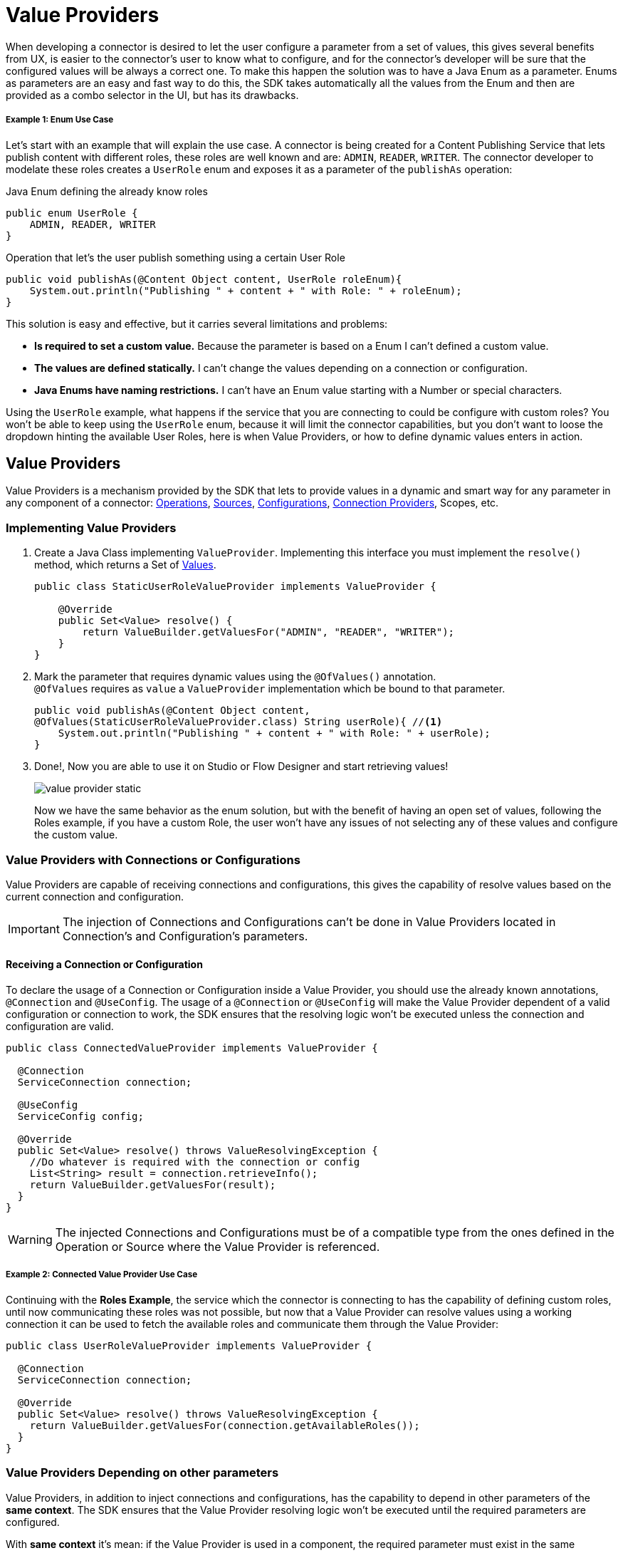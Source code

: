 = Value Providers
:keywords: mule, sdk, value provider, dynamic values

When developing a connector is desired to let the user configure a parameter
from a set of values, this gives several benefits from UX, is easier to the
connector's user to know what to configure, and for the connector's developer
will be sure that the configured values will be always a correct one.
To make this happen the solution was to have a Java Enum as a parameter.
Enums as parameters are an easy and fast way to do this, the SDK takes automatically
all the values from the Enum and then are provided as a combo selector in the UI,
but has its drawbacks.

===== Example 1: Enum Use Case
Let's start with an example that will explain the use case.
A connector is being created for a Content Publishing Service that lets publish
content with different roles, these roles are well known and are: `ADMIN`,
`READER`, `WRITER`. The connector developer to modelate these roles creates a
`UserRole` enum and exposes it as a parameter of the `publishAs` operation:


.Java Enum defining the already know roles
[source, java, linenums]
----
public enum UserRole {
    ADMIN, READER, WRITER
}
----

.Operation that let's the user publish something using a certain User Role
[source, java, linenums]
----
public void publishAs(@Content Object content, UserRole roleEnum){
    System.out.println("Publishing " + content + " with Role: " + roleEnum);
}
----

This solution is easy and effective, but it carries several limitations and problems: +

* *Is required to set a custom value.* Because the parameter is based on a Enum I can't defined a custom value.
* *The values are defined statically.* I can't change the values depending on a connection or configuration.
* *Java Enums have naming restrictions.* I can't have an Enum value starting with a Number or special characters.

Using the `UserRole` example, what happens if the service that you are connecting
to could be configure with custom roles? You won't be able to keep using the `UserRole`
enum, because it will limit the connector capabilities, but you don't want to loose
the dropdown hinting the available User Roles, here is when Value Providers, or
how to define dynamic values enters in action.

== Value Providers

Value Providers is a mechanism provided by the SDK that lets to provide
values in a dynamic and smart way for any parameter in any component of a
connector: link:operations[Operations], link:sources[Sources],
link:configs[Configurations], link:connections[Connection Providers],
Scopes, etc.

=== Implementing Value Providers

1. Create a Java Class implementing `ValueProvider`. Implementing this interface
you must implement the `resolve()` method, which returns a Set of <<value-structure, Values>>.
+
[source, java, linenums]
----
public class StaticUserRoleValueProvider implements ValueProvider {

    @Override
    public Set<Value> resolve() {
        return ValueBuilder.getValuesFor("ADMIN", "READER", "WRITER");
    }
}
----

2. Mark the parameter that requires dynamic values using the `@OfValues()` annotation. +
`@OfValues` requires as `value` a `ValueProvider` implementation which be
bound to that parameter.
+
[source, java, linenums]
----
public void publishAs(@Content Object content,
@OfValues(StaticUserRoleValueProvider.class) String userRole){ //<1>
    System.out.println("Publishing " + content + " with Role: " + userRole);
}
----

3. Done!, Now you are able to use it on Studio or Flow Designer and start retrieving values!
+
image:value_providers/value-provider-static.gif[align="center"]
+
Now we have the same behavior as the enum solution, but with the benefit of having
an open set of values, following the Roles example, if you have a custom Role,
the user won't have any issues of not selecting any of these values and configure
the custom value.

=== Value Providers with Connections or Configurations

Value Providers are capable of receiving connections and configurations, this
gives the capability of resolve values based on the current connection and configuration.

IMPORTANT: The injection of Connections and Configurations can't be done in Value
Providers located in Connection's and Configuration's parameters.

==== Receiving a Connection or Configuration

To declare the usage of a Connection or Configuration inside a Value Provider,
you should use the already known annotations, `@Connection` and `@UseConfig`.
The usage of a `@Connection` or `@UseConfig` will make the Value Provider dependent
of a valid configuration or connection to work, the SDK ensures that
the resolving logic won't be executed unless the connection and configuration
are valid.

[source, java, linenums]
----
public class ConnectedValueProvider implements ValueProvider {

  @Connection
  ServiceConnection connection;

  @UseConfig
  ServiceConfig config;

  @Override
  public Set<Value> resolve() throws ValueResolvingException {
    //Do whatever is required with the connection or config
    List<String> result = connection.retrieveInfo();
    return ValueBuilder.getValuesFor(result);
  }
}
----

WARNING: The injected Connections and Configurations must be of a compatible
type from the ones defined in the Operation or Source where the Value Provider
is referenced.

===== Example 2: Connected Value Provider Use Case

Continuing with the *Roles Example*, the service which the connector is connecting
to has the capability of defining custom roles, until now communicating these roles
was not possible, but now that a Value Provider can resolve values using a working
connection it can be used to fetch the available roles and communicate them
through the Value Provider:


[source, java, linenums]
----
public class UserRoleValueProvider implements ValueProvider {

  @Connection
  ServiceConnection connection;

  @Override
  public Set<Value> resolve() throws ValueResolvingException {
    return ValueBuilder.getValuesFor(connection.getAvailableRoles());
  }
}
----

=== Value Providers Depending on other parameters

Value Providers, in addition to inject connections and configurations, has the
capability to depend in other parameters of the *same context*. The SDK ensures
that the Value Provider resolving logic won't be executed until the required
parameters are configured.

With *same context* it's mean: if the Value Provider is used in a component, the
required parameter must exist in the same component. +
*For example*: If the Configuration `FancyConfig` with a Value Provider in the parameter
`dynamicParam` requires the value of the parameter `aConfigParam`, `aConfigParam`
must exist in the `FancyConfig` configuration.

CAUTION: The usage of expressions in the required parameters may disable the
execution of the Value Provider due to the impossibility of resolve the expression
without an active event.

==== Declaring required parameters

To declare parameter that will be required to execute the resolving logic, in
the same way as Connection and Configurations, is required to use the already know
annotation of `@Parameter` in a field of the Value Provider with the *same type
and name* of the required parameter.


.Example External parameters: Operation declaring two params, one with a value provider
[source, java, linenums]
----
public void operationWithValueProvider(String requiredParam, @OfValues(ValueProviderWithRequiredParams.class) String dynamicParam){

}
----

.Example External parameters: Value provider requiring the `requiredParam` parameter.
[source, java, linenums]
----
public class ValueProviderWithRequiredParams implements ValueProvider {

    @Parameter
    String requiredParam;

    @Override
    public Set<Value> resolve() {
      return ValuesBuilder.getValuesFor(param);
    }
}
----
=====  What happens is the required parameter is not configured?
If the parameter is defined as required in the component and was not configured
by the Mule developer, the value provider won't never be executed.
Otherwise, if the parameter is defined as Optional, the Value Provider will be
executed with a `Null` value and the nullability should be handled by the
connector developer.

===== Example 3: Value Provider with context parameters

Consider the case where you want to have a Date Picker, just Day and Month,
both can be easily represented with two Enums, but there is a problem, not all
months have the same amount of days, this could let the user configure invalid
dates, how we could fix this usage problem?

1. Define the operation to expose a Date Picker +
The operation receives two parameters, an `monthEnum` which statically communicates all the
available months and a `day`, which is used to communicate the Day of the month.
+
.Publish On Date Operation
[source, java, linenums]
----
public void publishOnDate(Month monthEnum, @OfValues(DayValueProvider.class) String day) {
}
----

2. Defining the Month Enum +
The `Month` contains all the available months and knows the amount of days in each month.
+
.MonthEnum Enum
[source, java, linenums]
----
public enum Month {

    JANUARY(31), FEBRUARY(28), MARCH(31), APRIL(30), MAY(31), JUNE(30),
    JULY(31), AUGUST(31), SEPTEMBER(30), OCTOBER(31), NOVEMBER(30), DECEMBER(31);

    private int dayCount;

    MonthEnum(int i) {
        dayCount = i;
    }

    public int getDayCount() {
        return dayCount;
    }
}
----

3. Create Value Provider which consumes the selected Month
+
This Value Provider which will provide dynamically depending in the selected
month all the available days in that Month.
The `DayValueProvider` communicates that requires the parameter `monthEnum` to
work
+
[source, java, linenums]
----
public class DayValueProvider implements ValueProvider {

    @Parameter
    Month monthEnum; //<1>

    @Override
    public Set<Value> resolve() {
      return ValueBuilder.getValuesFor(getNumbersFrom(1, monthEnum.getDayCount())
              .stream()
              .map(num -> String.format("%02d", num)));
    }

    List<Integer> getNumbersFrom(int init, int end){
        List<Integer> numbers = new ArrayList<>(end - init);
        for (int i = init; i <= end; i++) {
            numbers.add(i);
        }
        return numbers;
    }
}
----

4. *Result!* As can be seeing in the below animation, the `Day` selector
gets populated dynamically depending in the `Month enum` parameter value.

+
image:value_providers/value-provider-months.gif[align="center"]

[[value-structure]]
==== Value Structure

The Value Providers returns a Set of *Values*, but composes a Value? +
A *Value* is a simple structure composed basically by two properties:

* *id* : An unique identifier for this value. This is required.
* *displayName* : As the name says, it's the name that will be displayed in the UI.
This is optional, by default the ID will be taken as Display Name.


==== How to create a Value

There is an unique way to create values and it's using the `ValueBuilder`.

<1> First, it's required to create the `ValueBuilder` with the ID of the Value.
<2> Then, optionally, the value can be enriched with a Display Name.
<3> Finally, the builder is built and will return a `Value` instance.

[source, java, linenums]
----

ValueBuilder adminValueBuilder = ValueBuilder.newValue("ADMIN_USR_ROLE"); //<1>
adminValueBuilder.withDisplayName("Admin"); //<2>
Value adminValue = newValue.build(); //<3>

----

===== ValueBuilder Utils

ValueBuilder also provides utilities to make easier the creation of values for
certain cases.

If you have a `List<String>`, `String[]`, `Stream<String>` or `Map<String, String>`
with values that it's required to transform to Values, the easiest way will be using the
`getValuesFor()` method.

[source, java, linenums]
----
// Array Case
Set<Value> arrayCase = ValueBuilder.getValuesFor("Admin", "Writer");

// List Case
List<String> valueList = new ArrayList<>();
valueList.add("Admin");
valueList.add("Writer");
Set<Value> listCase = ValueBuilder.getValuesFor(valueList);

// Stream Case
Set<Value> streamCase = ValueBuilder.getValuesFor(valueList.stream());

// Map Case
// The Key will be considered as ID and the Value as Display Name
Map<String, String> valueMap = new HashMap<>();
valueMap.put("ADMIN_USR_ROLE", "Admin");
valueMap.put("WRITER_USR_ROLE") "Writer");
Set<Value> mapCase = ValueBuilder.getValuesFor(futureValues);
----
